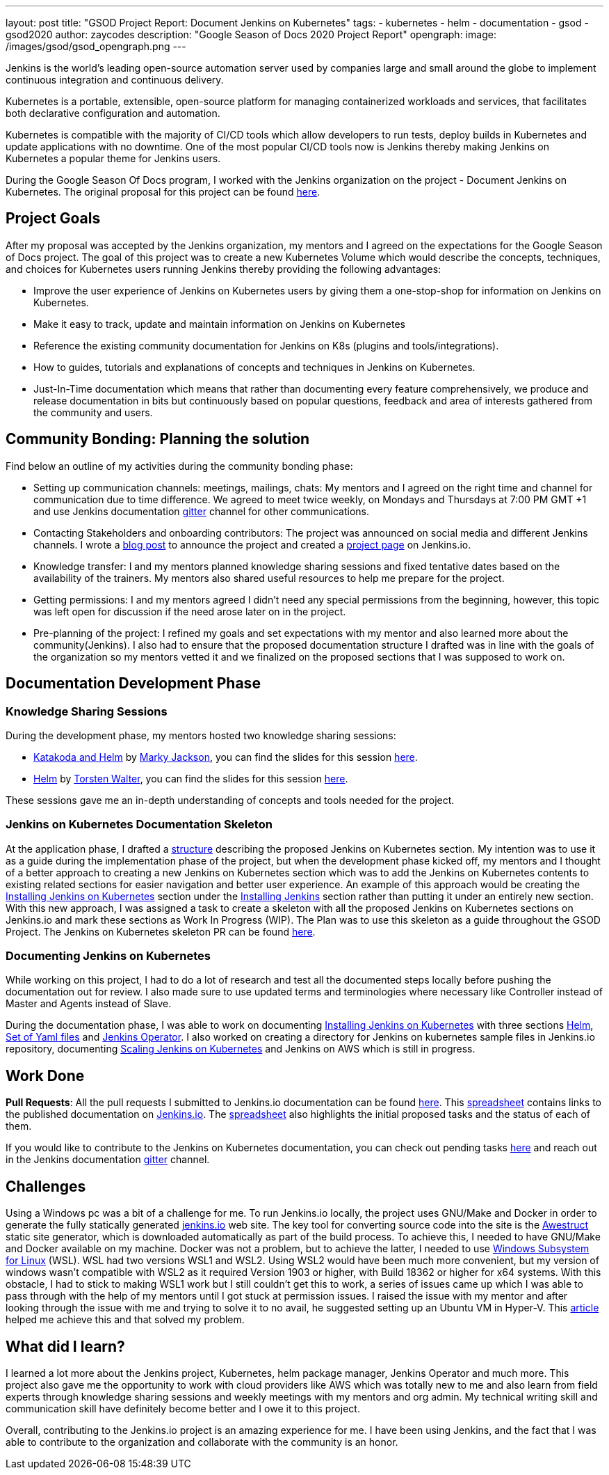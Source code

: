 ---
layout: post
title: "GSOD Project Report: Document Jenkins on Kubernetes"
tags:
- kubernetes
- helm
- documentation
- gsod
- gsod2020
author: zaycodes
description: "Google Season of Docs 2020 Project Report"
opengraph:
  image: /images/gsod/gsod_opengraph.png
---

Jenkins is the world's leading open-source automation server used by companies large and small around the globe to implement continuous integration and continuous delivery. 

Kubernetes is a portable, extensible, open-source platform for managing containerized workloads and services, that facilitates both declarative configuration and automation.

Kubernetes is compatible with the majority of CI/CD tools which allow developers to run tests, deploy builds in Kubernetes and update applications with no downtime. 
One of the most popular CI/CD tools now is Jenkins thereby making Jenkins on Kubernetes a popular theme for Jenkins users.

During the Google Season Of Docs program, I worked with the Jenkins organization on the project - Document Jenkins on Kubernetes. 
The original proposal for this project can be found link:https://docs.google.com/document/d/1zTEKtOp2i1K2fw5RQ_a_KVOB2z0gz9987NYzTnIS6G8/edit?usp=sharing[here].


## Project Goals

After my proposal was accepted by the Jenkins organization, my mentors and I agreed on the expectations for the Google Season of Docs project. 
The goal of this project was to create a new Kubernetes Volume which would describe the concepts, techniques, and choices for Kubernetes users running Jenkins thereby providing the following advantages:

* Improve the user experience of Jenkins on Kubernetes users by giving them a one-stop-shop for information on Jenkins on Kubernetes.
* Make it easy to track, update and maintain information on Jenkins on Kubernetes
* Reference the existing community documentation for Jenkins on K8s (plugins and tools/integrations).
* How to guides, tutorials and explanations of concepts and techniques in Jenkins on Kubernetes.
* Just-In-Time documentation which means that rather than documenting every feature comprehensively, we produce and release documentation in bits but continuously based on popular questions, feedback and area of interests gathered from the community and users.


## Community Bonding: Planning the solution

Find below an outline of my activities during the community bonding phase:

* Setting up communication channels: meetings, mailings, chats: My mentors and I agreed on the right time and channel for communication due to time difference. 
We agreed to meet twice weekly, on Mondays and Thursdays at 7:00 PM GMT +1 and use Jenkins documentation link:https://gitter.im/jenkinsci/docs[gitter] channel for other communications. 
* Contacting Stakeholders and onboarding contributors: The project was  announced on social media and different Jenkins channels. 
I wrote a link:https://www.jenkins.io/blog/2020/09/25/document-jenkins-on-kubernetes-introduction/[blog post] to announce the project and created a link:https://www.jenkins.io/sigs/docs/gsod/2020/projects/document-jenkins-on-kubernetes/[project page] on Jenkins.io.
* Knowledge transfer: I and my mentors planned knowledge sharing sessions and fixed tentative dates based on the availability of the trainers. 
My mentors also shared useful resources to help me prepare for the project.
* Getting permissions: I and my mentors agreed I didn’t need any special permissions from the beginning, however, this topic was left open for discussion if the need arose later on in the project.
* Pre-planning of the project: I refined my goals and set expectations with my mentor and also learned more about the community(Jenkins). 
I also had to ensure that the proposed documentation structure I drafted was in line with the goals of the organization so my mentors vetted it and we finalized on the proposed sections that I was supposed to work on. 


## Documentation Development Phase


### Knowledge Sharing Sessions

During the development phase, my mentors hosted two knowledge sharing sessions:

* link:https://youtu.be/BkIiGXDCEGA[Katakoda and Helm] by link:https://twitter.com/markyjackson5[Marky Jackson], you can find the slides for this session link:https://docs.google.com/presentation/d/1LD7btYQaSiI3R8226OIAI6EIUqRZHTyjefVMdF4ydSg/edit?usp=sharing[here]. 
* link:https://youtu.be/9WIGVLBIfNM[Helm] by link:https://twitter.com/torsten_walter[Torsten Walter], you can find the slides for this session link:https://docs.google.com/presentation/d/1RS8PwlR_FzxYypBlwtp4LcZls8hr3dG_4KJ65U00Xlo/edit#slide=id.gc6f80d1ff_0_0[here]. 

These sessions gave me an in-depth understanding of concepts and tools needed for the project.


### Jenkins on Kubernetes Documentation Skeleton

At the application phase, I drafted a link:https://docs.google.com/document/d/1wMeeN4oA7AN4F3pfLBIAJZWXD7PdqSKHotdk76yCw68/edit?usp=sharing[structure] describing the proposed Jenkins on Kubernetes section. 
My intention was to use it as a guide during the implementation phase of the project, but when the development phase kicked off, my mentors and I thought of a better approach to creating a new Jenkins on Kubernetes section which was to add the Jenkins on Kubernetes contents to existing related sections for easier navigation and better user experience. 
An example of this approach would be creating the link:https://www.jenkins.io/doc/book/installing/kubernetes/[Installing Jenkins on Kubernetes] section under the link:https://www.jenkins.io/doc/book/installing/[Installing Jenkins] section rather than putting it under an entirely new section.  
With this new approach, I was assigned a task to create a skeleton with all the proposed Jenkins on Kubernetes sections on Jenkins.io and mark these sections as 
Work In Progress (WIP). 
The Plan was to use this skeleton as a guide throughout the GSOD Project. 
The Jenkins on Kubernetes skeleton PR can be found link:https://github.com/jenkins-infra/jenkins.io/pull/3845[here].


### Documenting Jenkins on Kubernetes

While working on this project, I had to do a lot of research and test all the documented steps locally before pushing the documentation out for review. 
I also made sure to use updated terms and terminologies where necessary like Controller instead of Master and Agents instead of Slave. 

During the documentation phase, I was able to work on documenting link:https://www.jenkins.io/doc/book/installing/kubernetes/[Installing Jenkins on Kubernetes] with three sections link:https://www.jenkins.io/doc/book/installing/kubernetes/#install-jenkins-with-helm-v3[Helm], link:https://www.jenkins.io/doc/book/installing/kubernetes/#install-jenkins-with-yaml-files[Set of Yaml files] and link:https://www.jenkins.io/doc/book/installing/kubernetes/#install-jenkins-with-jenkins-operator[Jenkins Operator]. 
I also worked on creating a directory for Jenkins on kubernetes sample files in Jenkins.io repository, documenting link:https://github.com/jenkins-infra/jenkins.io/pull/3979[Scaling Jenkins on Kubernetes] and Jenkins on AWS which is still in progress.


## Work Done

**Pull Requests**: All the pull requests I submitted to Jenkins.io documentation can be found link:https://github.com/jenkins-infra/jenkins.io/pulls?q=is%3Apr+author%3Azaycodes[here]. 
This link:https://docs.google.com/spreadsheets/d/1Jvu9HkWmNycjMkGxUkgCQXhkgX4gzvTQsFn7i7c9NUA/edit?usp=sharing[spreadsheet] contains links to the published documentation on link:https://www.jenkins.io/[Jenkins.io]. 
The link:https://docs.google.com/spreadsheets/d/1Jvu9HkWmNycjMkGxUkgCQXhkgX4gzvTQsFn7i7c9NUA/edit?usp=sharing[spreadsheet] also highlights the initial proposed tasks and the status of each of them.

If you would like to contribute to the Jenkins on Kubernetes documentation, you can check out pending tasks link:https://docs.google.com/spreadsheets/d/1Jvu9HkWmNycjMkGxUkgCQXhkgX4gzvTQsFn7i7c9NUA/edit?usp=sharing[here] and reach out in the Jenkins documentation link:https://gitter.im/jenkinsci/docs[gitter] channel.


## Challenges

Using a Windows pc was a bit of a challenge for me. 
To run Jenkins.io locally, the project uses GNU/Make and Docker in order to generate the fully statically generated link:https://www.jenkins.io/[jenkins.io] web site. 
The key tool for converting source code into the site is the link:https://github.com/awestruct/awestruct[Awestruct] static site generator, which is downloaded automatically as part of the build process. 
To achieve this, I needed to have GNU/Make and Docker available on my machine. 
Docker was not a problem, but to achieve the latter, I needed to use link:https://docs.microsoft.com/en-us/windows/wsl/install-win10[Windows Subsystem for Linux] (WSL). 
WSL had two versions WSL1 and WSL2. Using WSL2 would have been much more convenient, but my version of windows wasn’t compatible with WSL2 as it required Version 1903 or higher, with Build 18362 or higher for x64 systems. 
With this obstacle, I had to stick to making WSL1 work but I still couldn’t get this to work, a series of issues came up which I was able to pass through with the help of my mentors until I got stuck at permission issues. 
I raised the issue with my mentor and after looking through the issue with me and trying to solve it to no avail, he suggested setting up an Ubuntu VM in Hyper-V. 
This link:https://www.nakivo.com/blog/run-linux-hyper-v/[article] helped me achieve this and that solved my problem.  


## What did I learn?

I learned a lot more about the Jenkins project, Kubernetes, helm package manager, Jenkins Operator and much more. 
This project also gave me the opportunity to work with cloud providers like AWS which was totally new to me and also learn from field experts through knowledge sharing sessions and weekly meetings with my mentors and org admin. 
My technical writing skill and communication skill have definitely become better and I owe it to this project.

Overall, contributing to the Jenkins.io project is an amazing experience for me. 
I have been using Jenkins, and the fact that I was able to contribute to the organization and collaborate with the community is an honor.

